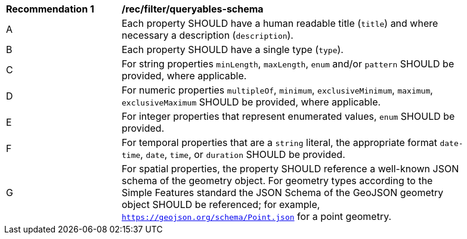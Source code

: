 [[rec_filter_queryables-schema]]
[width="90%",cols="2,6a"]
|===
^|*Recommendation {counter:rec-id}* |*/rec/filter/queryables-schema*
^|A |Each property SHOULD have a human readable title (`title`) and where
necessary a description (`description`).
^|B |Each property SHOULD have a single type (`type`).
^|C |For string properties `minLength`, `maxLength`, `enum` and/or `pattern`
SHOULD be provided, where applicable.
^|D |For numeric properties `multipleOf`, `minimum`, `exclusiveMinimum`,
`maximum`, `exclusiveMaximum` SHOULD be provided, where applicable.
^|E |For integer properties that represent enumerated values, `enum` SHOULD
be provided.
^|F |For temporal properties that are a `string` literal, the appropriate
format `date-time`, `date`, `time`, or `duration` SHOULD be provided.
^|G |For spatial properties, the property SHOULD reference a well-known
JSON schema of the geometry object. For geometry types according to the
Simple Features standard the JSON Schema of the GeoJSON geometry object
SHOULD be referenced; for example, `https://geojson.org/schema/Point.json`
for a point geometry.
|===

